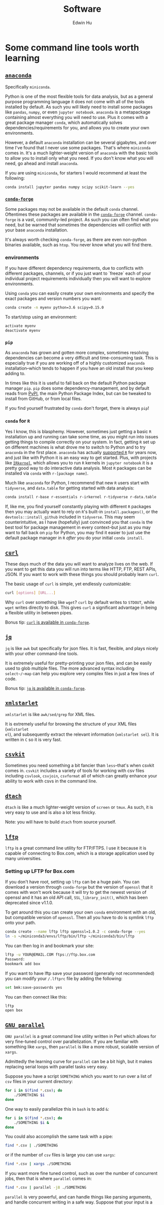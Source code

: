 #+TITLE: Software
#+AUTHOR: Edwin Hu
#+OPTIONS: ':t

* Some command line tools worth learning

** [[https://www.anaconda.com/products/individual][~anaconda~]]

Specifically ~miniconda~.

Python is one of the most flexible tools for data analysis, but as a general
purpose programming language it does not come with all of the tools installed by
default. As such you will likely need to install some packages like ~pandas~,
~numpy~, or even ~jupyter notebook~. ~anaconda~ is a metapackage containing
almost everything you will need to use. Plus it comes with a great package
manager ~conda~, which automatically solves dependencies/requirements for you,
and allows you to create your own environments.

However, a default ~anaconda~ installation can be several gigabytes, and over
time I've found that I never use some packages. That's where ~miniconda~ comes
in. It's a much lighter-weight version of ~anaconda~ with the basic tools to
allow you to install only what you need. If you don't know what you will need,
go ahead and install ~anaconda~.

If you are using ~miniconda~, for starters I would recommend at least the
following:
#+BEGIN_SRC sh
conda install jupyter pandas numpy scipy scikit-learn --yes
#+END_SRC

*** [[https://conda-forge.org/][~conda-forge~]]

Some packages may not be available in the default ~conda~ channel. Oftentimes
these packages are available in the [[https://conda-forge.org/][~conda-forge~]] channel. ~conda-forge~ is a
vast, community-led project. As such you can often find what you need, but be
warned that sometimes the dependencies will conflict with your base ~anaconda~
installation.

It's always worth checking ~conda-forge~, as there are even non-python binaries
available, such as ~htop~. You never know what you will find there.

*** environments

If you have different dependency requirements, due to conflicts with different
packages, channels, or if you just want to `freeze` each of your individual
project requirements individually then you will want to explore environments.

Using ~conda~ you can easily create your own environments and specify the exact
packages and version numbers you want:
#+BEGIN_SRC sh
conda create -n myenv python=3.6 scipy=0.15.0
#+END_SRC

To start/stop using an environment:
#+BEGIN_SRC sh
activate myenv
deactivate myenv
#+END_SRC

*** ~pip~

As ~anaconda~ has grown and gotten more complex, sometimes resolving
dependencies can become a very difficult and time-consuming task. This is
especially true if you are working off of a highly customized ~anaconda~
installation--which tends to happen if you have an old install that you keep
adding to.

In times like this it is useful to fall back on the default Python package
manager ~pip~. ~pip~ does some dependency-management, and by default reads from
[[https://pypi.org][PyPI]], the main Python Package Index, but can be tweaked to install from GitHub,
or from local files.

If you find yourself frustrated by ~conda~ don't forget, there is always ~pip~!

*** ~conda~ for ~R~

Yes I know, this is blasphemy. However, sometimes just getting a basic ~R~
installation up and running can take some time, as you might run into issues
getting things to compile correctly on your system. In fact, getting ~R~ set up
on different machines is what drove me to switch to Python and to try ~anaconda~
in the first place. ~anaconda~ has actually [[https://docs.anaconda.com/anaconda/user-guide/tasks/using-r-language/][supported ~R~]] for years now, and
just like with Python it is an easy way to get started. Plus, with projects like
[[https://irkernel.github.io/][~IRkernel~]], which allows you to run ~R~ kernels in ~jupyter notebook~ it is a
pretty good way to do interactive data analysis. Most ~R~ packages can be
installed via ~conda~ with ~r-[package name]~.

Much like ~anaconda~ for Python, I recommend that new ~R~ users start with
~tidyverse~, and ~data.table~ for getting started with data analysis:
#+BEGIN_SRC sh
conda install r-base r-essentials r-irkernel r-tidyverse r-data.table
#+END_SRC

If, like me, you find yourself constantly playing with different ~R~ packages
then you may actually want to rely on ~R~'s built-in ~install.packages()~, or
the ~devtools::install_github~ included in ~tidyverse~. This may seem
counterintuitive, as I have (hopefully) just convinced you that ~conda~ is the
best tool for package management in every context--but just as you may want to
fall back on ~pip~ for Python, you may find it easier to just use the default
package manager in ~R~ /after/ you do your initial ~conda install~.


** [[https://curl.haxx.se/][~curl~]]

These days much of the data you will want to analyze lives on the web. If you
want to get this data you will run into terms like HTTP, FTP, REST APIs, JSON.
If you want to work with these things you should probably learn ~curl~.

The basic usage of ~curl~ is simple, yet endlessly customizable:
#+BEGIN_SRC sh
curl [options] [URL...]
#+END_SRC

Why ~curl~ over something like ~wget~? ~curl~ by default writes to ~STDOUT~,
while ~wget~ writes directly to disk. This gives ~curl~ a significant advantage
in being a flexible utility in between pipes.

Bonus tip: [[https://anaconda.org/conda-forge/curl][~curl~ is available in ~conda-forge~]].


** [[https://stedolan.github.io/jq/][~jq~]]

~jq~ is like ~awk~ but specifically for json files. It is fast, flexible, and
plays nicely with your other command-line tools.

It is extremely useful for pretty-printing your json files, and can be easily
used to glob multiple files. The more advanced syntax including ~select~/~map~
can help you explore very complex files in just a few lines of code.

Bonus tip: [[https://anaconda.org/conda-forge/jq][~jq~ is available in ~conda-forge~]].

** [[http://xmlstar.sourceforge.net/overview.php][~xmlstarlet~]]

~xmlstarlet~ is like ~awk/sed/grep~ for XML files.

It is extremely useful for browsing the structure of your XML files (~xmlstarlet
el~), and subsequently extract the relevant information (~xmlstarlet sel~). It
is written in ~C~ so it is very fast.

** [[https://csvkit.readthedocs.io/en/latest/][~csvkit~]]

Sometimes you need something a bit fancier than ~less~--that's when csvkit comes
in. ~csvkit~ includes a variety of tools for working with csv files including
~csvlook~, ~csvjoin~, ~csvformat~ all of which can greatly enhance your ability
to work with csvs in the command line.

** [[http://dtach.sourceforge.net/][~dtach~]]

~dtach~ is like a much lighter-weight version of ~screen~ or ~tmux~. As such, it
is very easy to use and is also a lot less finicky.

Note: you will have to build ~dtach~ from source yourself.

** [[https://lftp.yar.ru/][~lftp~]]

~lftp~ is a great command line utility for FTP/FTPS. I use it because it is
capable of connecting to Box.com, which is a storage application used by many
universities.

*** Setting up LFTP for Box.com

If you don't have root, setting up ~lftp~ can be a huge pain. You can download a
version through ~conda-forge~ but the version of ~openssl~ that it comes with
won't work because it will try to get the newest version of openssl and it has
an old API call, ~SSL_library_init()~, which has been deprecated since v1.1.0.

To get around this you can create your own ~conda~ environment with an old, but
compatible version of ~openssl~. Then all you have to do is symlink ~lftp~ onto
your path.

#+BEGIN_SRC sh
conda create --name lftp lftp openssl=1.0.2 -c conda-forge --yes
ln -s ~/miniconda3/envs/lftp/bin/lftp ~/miniconda3/bin/lftp
#+END_SRC

You can then log in and bookmark your site:
#+BEGIN_SRC sh
lftp -u YOUR@EMAIL.COM ftps://ftp.box.com
Password:
bookmark add box
#+END_SRC

If you want to have lftp save your password (generally not recommended) you can
modify your ~/.lftprc~ file by adding the following:
#+BEGIN_SRC sh
set bmk:save-passwords yes
#+END_SRC

You can then connect like this:
#+BEGIN_SRC sh
lftp
open box
#+END_SRC

** [[https://www.gnu.org/software/parallel/][~GNU parallel~]]

~GNU parallel~ is a great command line utility written in Perl which allows for
very fine-tuned control over parallelization. If you are familiar with something
like ~xargs~, then ~parallel~ is like a more robust, scalable version of
~xargs~.

Admittedly the learning curve for ~parallel~ can be a bit high, but it makes
replacing serial loops with parallel tasks very easy.

Suppose you have a script ~SOMETHING~ which you want to run over a list of ~csv~
files in your current directory:
#+BEGIN_SRC sh
for i in $(find *.csv); do
    ./SOMETHING $i
done
#+END_SRC

One way to easily parallelize this in ~bash~ is to add ~&~:
#+BEGIN_SRC sh
for i in $(find *.csv); do
    ./SOMETHING $i &
done
#+END_SRC

You could also accomplish the same task with a pipe:
#+BEGIN_SRC sh
find *.csv | ./SOMETHING
#+END_SRC
or if the number of ~csv~ files is large you can use ~xargs~:
#+BEGIN_SRC sh
find *.csv | xargs ./SOMETHING
#+END_SRC

If you want more fine tuned control, such as over the number of concurrent jobs,
then that is where ~parallel~ comes in:
#+BEGIN_SRC sh
find *.csv | parallel -j8 ./SOMETHING
#+END_SRC

~parallel~ is very powerful, and can handle things like parsing arguments, and
handle concurrent writing in a safe way. Suppose that your input is a pipe
delimited file that you want to pass as arugments to your script and output to a
single file:
#+BEGIN_SRC sh
cat INPUT.csv | parallel --colsep '\|' "./SOMETHING {1} {2}" > OUTPUT.csv
#+END_SRC

Just remember you ~bash~ quoting rules and you will be fine!


* Some python libraries worth learning

**  [[https://requests.readthedocs.io/en/master/][~requests~]]

~requests~ is a dead-simple HTTP library for Python. Like ~curl~ it is an
essential building tool for working with data that lives on the web (aka
scraping).

For example, many websites are now built around REST APIs and deliver JSON
payloads. Rather than scraping HTML with something like [[https://www.crummy.com/software/BeautifulSoup/bs4/doc/][~BeautifulSoup~]], [[https://lxml.de/][~lxml~]],
or worst of all [[https://www.selenium.dev/][~Selenium~]] you can save yourself a lot of time and preserve your
sanity by just using ~requests~ to get at the underlying data. All you need is
the Inspect window of your browser, and some patience and soon you will be an
API scraping master.

Bonus tip: https://curl.trillworks.com/ is a great website that converts ~curl~
statements into ~requests~ code. This is especially useful because some browsers
allow you to copy the results of HTTP requests into ~curl~, which you can easily
convert into ~requests~ code!


** [[https://docs.python.org/3/library/asyncio.html][~asyncio~]]

~asyncio~ is part of the Python standard library as of Python 3.4. It is a
library for running concurrent (single-threaded) code, and brings Python to the
forefront of event-driven programming. That is a fancy way of saying that it is
a neat library that can help you write highly parallel code, help you write your
own network apps, or even write some pretty fancy scrapers.

~asyncio~ has spawned its own ecosystem of libraries, such as [[https://docs.aiohttp.org/en/stable/][~aiohttp~]] which is
like a async version of [[https://requests.readthedocs.io/en/master/][~requests~]], and [[https://github.com/Tinche/aiofiles][~aiofiles~]] for dealing with the
filesystem asynchronously.


** [[https://ipyparallel.readthedocs.io/en/latest/][~ipyparallel~]]

~ipyparallel~ is a parallel programming framework built around IPython. If you
are using ~jupyter~ then you are already working within the IPython framework.
~ipyparallel~ is great at parallelizing tasks that are typically trivial to
parallelize such as long declarative ~for~ loops or large functional
~map~/~reduce~ jobs. I've also found ~ipyparallel~ useful for running
simulations. When it comes to processing data ~ipyparallel~ is sure to help in
your workflow.


** [[https://pandas.pydata.org/][~pandas~]]

You have data. You use Python. If these conditions apply, then you should use
~pandas~. The genius of ~pandas~ is that provides a ~DataFrame~, an indexed,
two-dimensional, potentially heterogeneous and hierarchical table of rows and
columns. In all likelihood 99% of the data you analyze with statistical
techniques will fit into the ~DataFrame~ structure, and ~pandas~ makes working
with ~DataFrames~ a breeze with powerful functions for data serialization and
transformation.

** [[https://www.pytables.org/][PyTables]]/hdf5

Face it, sometimes you will have to write your data to disk. Maybe you don't
want to write your large and wonderful ~DataFrame~ to a csv file where you will
lose the easy row/column access and fast indexed-filtering. Fortunately PyTables
exists, and since it is built on hdf5 it makes reading/writing data on disk
super fast. The magic behind hdf5 is that it is 'hierarchical', and it has
[[https://www.hdfgroup.org/2017/05/hdf5-data-compression-demystified-2-performance-tuning/][internal compression]] which often means your hdf5 files will be even smaller than
your csv equivalents. It also has many of the nice features of working with
~DataFrames~, and even some [[https://www.pytables.org/cookbook/hints_for_sql_users.html][~sql~-like]] convenience functions.

~pandas~ also makes working with PyTables and hdf5 files more generally a
breeze:
#+BEGIN_SRC python
df.to_hdf(..., format='table')
df.read_hdf(..., where, start, stop, columns, chunksize)
#+END_SRC

Warning: While PyTables is a great substitute for running a RMDB, or even
~sqlite~ note that it is not designed for simultaneous write. It can however be
used for simultaneous read-only access. It's a great data format when you have
an ~ipyparallel~ workflow where you need to split/apply with a large data file.


** [[https://dask.org/][~dask~]]

~dask~ is a parallel data processing library. A typical use-case is when you
have a bunch of files spread across your filesystem, network, etc. and you want
to glob all of them do some minor processing/filtering and produce a combined
dataset. Perhaps you could write some bash script to ~find~ all of these files
and maybe then you ~cat~/~grep~/~sed~/~awk~ them together in some way. You might
even parallelize this process with ~xargs~ or GNU ~parallel~. ~dask~ is
purpose-built for this task, and can be much easier to scale up.

Invoking ~dask~ is very simple:
#+BEGIN_SRC python
import dask.bag as db
import ujson as json

files = ! cat /path/to/your/files
b = db.read_text(files, files_per_partition=10000).map(json.loads)
#+END_SRC

~dask~ also has great diagnostic tools such as a ~ProgressBar~ and various
[[https://docs.dask.org/en/latest/diagnostics-local.html][profilers]].

** [[https://github.com/ultrajson/ultrajson][~ujson~]]

~ujson~ stands for UltraJSON, which is an ultra fast JSON serializer written in
C with Python bindings. For most applications you can use it as a drop-in
replacement for the default Python ~json~ module, which is written in pure
Python and as such is slower.


** [[https://github.com/fabiocaccamo/python-benedict][~benedict~]]

~benedict~ is a Python dictionary subclass that makes navigating dictionaries in
Python a lot easier. In many ways it is like [[https://www.crummy.com/software/BeautifulSoup/bs4/doc/][~BeautifulSoup~]], which is very good
at working with irregular or malformed HTML/XML data, but for Python
dictionaries, and JSON-like data. It is not as full-featured as many of the
libraries on this list, but it can be very useful if you are working with
irregular JSON data.


** [[http://numba.pydata.org/][~numba~]]

At first glance, ~numba~ seems like an odd choice for Python users. The appeal of Python is that it is an interpreted language, and hence does not need to be compiled to run. ~numba~ is a compiler for Python code. However, it is an easy to use, just-in-time (JIT) compiler using the LLVM compiler library. That means that it can take very simple Python and ~numpy~ code and turn it into LLVM compiled code that is nearly as fast as C or FORTRAN code.

A good use case for ~numba~ is taking an expensive matrix multiplication and
re-writing it as a loop. This may seem counterintuitive as the whole point of
~numpy~ is to abstract away from slow Python loops for optimized abstracted
matrix operations. Yet these dumb, slow Python loops combined with ~numba~ can
be significantly faster than ~numpy~ counterparts if used correctly.


* Some ~R~ libraries worth learning

** [[https://mran.microsoft.com/open][Microsoft R Open (MRO)]]
This is not an ~R~ library, but a distribution. Years ago, Revolution Analytics
produced a highly optimized ~R~ distribution that was significantly faster for
analytics than the base ~R~. It leveraged tools like the Intel Math Kernel
Library to speed up matrix operations and was fantastic to use. The problem is
that unlike R which is free and doesn't require a license, Revolution ~R~
required a license and could be expensive. Microsoft acquired Revolution
Analytics, and the distribution is now available for free, as the Microsoft R
Open distribution, which is available through ~conda~!

Installing is as easy as replacing ~r-base~ with ~mro-base~:
#+BEGIN_SRC sh
conda install mro-base r-essentials
#+END_SRC

MRO is good enough to use as an everyday R distribution, but you may still find
that it is better to put it in a separate environment.

** [[https://www.tidyverse.org/][~tidyverse~]]

~tidyverse~ is a metapackage of data analysis tools for ~R~. In many ways it is
like the ~anaconda~ default installation in that it includes so many of the
essentials. To get started analyzing data in a modern ~R~ setup you will likely
need ~ggplot2~, ~dplyr~, ~stringr~, and ~purrr~ just to name a few. All of these
are part of ~tidyverse~.

~tidyverse~ also contains one of the most useful packages in any language:
~haven~, which allows you to read ~SAS~ and ~Stata~ files. Look, we can all
pretend like we don't have co-authors that use these languages, or we can deal
with it and use ~haven~.


** [[https://cran.r-project.org/web/packages/data.table/vignettes/datatable-intro.html][~data.table~]]

~data.table~ is [[https://github.com/Rdatatable/data.table/wiki/Benchmarks-%3A-Grouping][very fast]], and has an intuitive syntax. It is certainly
different from ~tidyverse::dplyr~, but for those familiar with ~pandas~,
PyTable, or ~sql~ it may be more intuitive.

Bonus tip: DataCamp has a great [[https://s3.amazonaws.com/assets.datacamp.com/blog_assets/datatable_Cheat_Sheet_R.pdf][cheat sheet]] for ~data.table~.
